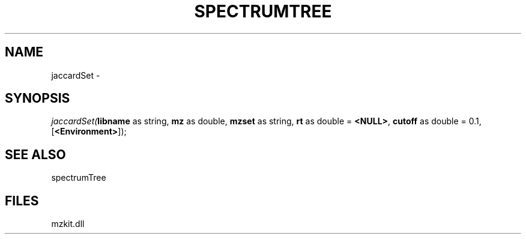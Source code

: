 .\" man page create by R# package system.
.TH SPECTRUMTREE 1 2000-Jan "jaccardSet" "jaccardSet"
.SH NAME
jaccardSet \- 
.SH SYNOPSIS
\fIjaccardSet(\fBlibname\fR as string, 
\fBmz\fR as double, 
\fBmzset\fR as string, 
\fBrt\fR as double = \fB<NULL>\fR, 
\fBcutoff\fR as double = 0.1, 
[\fB<Environment>\fR]);\fR
.SH SEE ALSO
spectrumTree
.SH FILES
.PP
mzkit.dll
.PP

